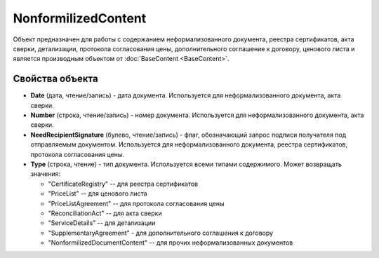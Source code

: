NonformilizedContent
====================

Объект предназначен для работы с содержанием неформализованного
документа, реестра сертификатов, акта сверки, детализации, протокола
согласования цены, дополнительного соглашение к договору, ценового листа
и является производным объектом от :doc:`BaseContent <BaseContent>`.

Свойства объекта
----------------


- **Date** (дата, чтение/запись) - дата документа. Используется для неформализованного документа, акта сверки.

- **Number** (строка, чтение/запись) - номер документа. Используется для неформализованного документа, акта сверки.

- **NeedRecipientSignature** (булево, чтение/запись) - флаг, обозначающий запрос подписи получателя под отправляемым документом. Используется для неформализованного документа, реестра сертификатов, протокола согласования цены.

- **Type** (строка, чтение) - тип документа. Используется всеми типами содержимого. Может возвращать значения:

  - "CertificateRegistry" -- для реестра сертификатов
  - "PriceList" -- для ценового листа
  - "PriceListAgreement" -- для протокола согласования цены
  - "ReconciliationAct" -- для акта сверки
  - "ServiceDetails" -- для детализации
  - "SupplementaryAgreement" - для дополнительного соглашения к договору
  - "NonformilizedDocumentContent" -- для прочих неформализованных документов
